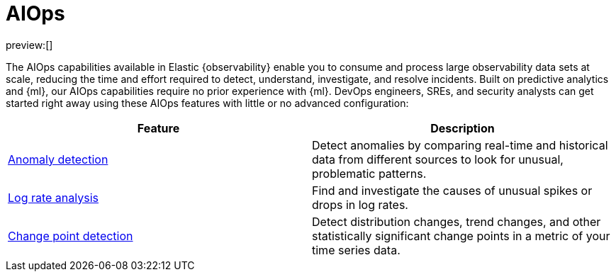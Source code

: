 [[observability-aiops]]
= AIOps

:description: Automate anomaly detection and accelerate root cause analysis with AIOps.
:keywords: serverless, observability, overview

preview:[]

The AIOps capabilities available in Elastic {observability} enable you to consume and process large observability data sets at scale, reducing the time and effort required to detect, understand, investigate, and resolve incidents.
Built on predictive analytics and {ml}, our AIOps capabilities require no prior experience with {ml}.
DevOps engineers, SREs, and security analysts can get started right away using these AIOps features with little or no advanced configuration:

|===
| Feature | Description

| <<observability-aiops-detect-anomalies,Anomaly detection>>
| Detect anomalies by comparing real-time and historical data from different sources to look for unusual, problematic patterns.

| <<observability-aiops-analyze-spikes,Log rate analysis>>
| Find and investigate the causes of unusual spikes or drops in log rates.

| <<observability-aiops-detect-change-points,Change point detection>>
| Detect distribution changes, trend changes, and other statistically significant change points in a metric of your time series data.
|===
